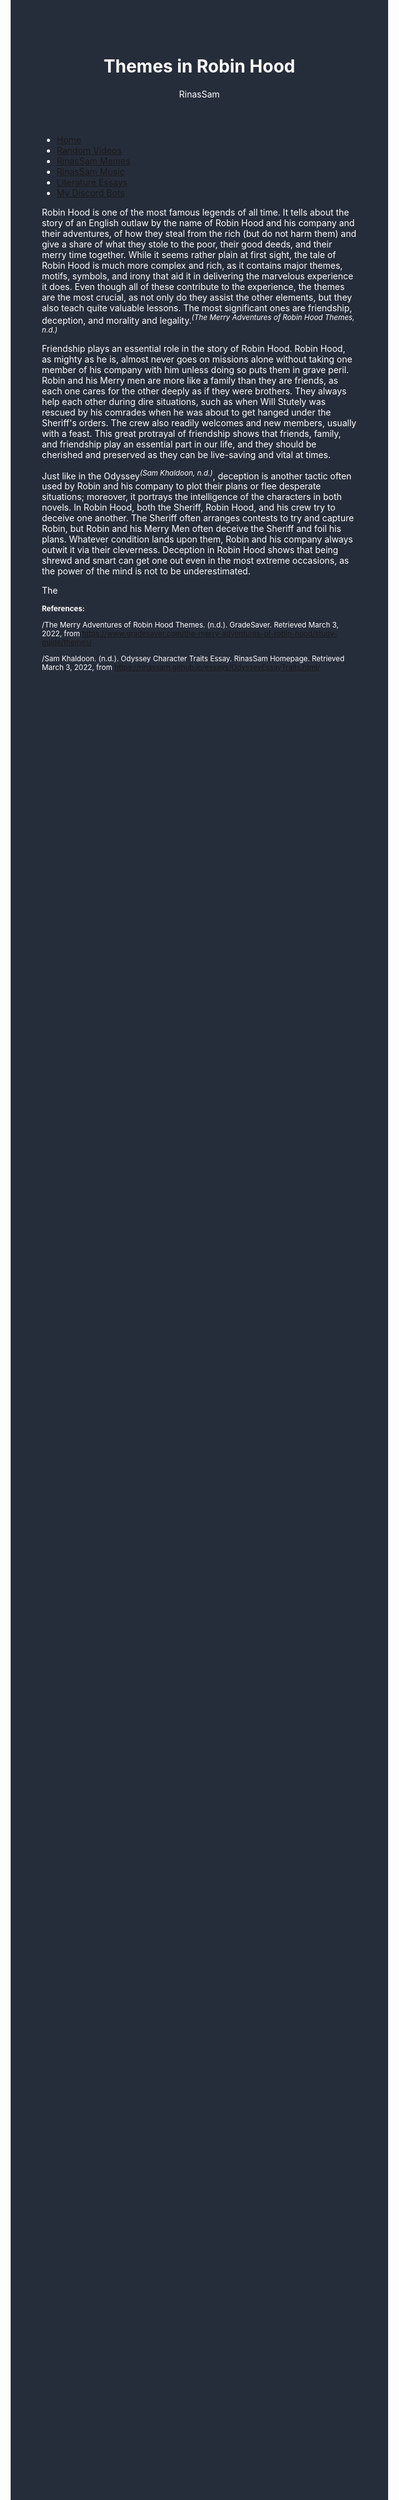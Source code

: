 #+TITLE: Themes in Robin Hood
#+DESCRIPTION: Robin Hood Essay
#+AUTHOR: RinasSam
#+EMAIL: samkhaldoon2006@gmail.com
#+OPTIONS: ^:{}
#+OPTIONS: toc:nil
#+OPTIONS: num:nil
#+OPTIONS: \n:nil
#+OPTIONS: timestamp:nil
#+BEGIN_EXPORT html
<body style="background-color:#262d3a; color: white; margin-left: 225px;">

<head>
        <meta charset="UTF-8">
        <title>Literature Essays</title>
        <link rel="stylesheet" href="/styles.css">
    </head>

<nav>
            <ul>
                <li><a href="/">Home</a></li>
                <li><a href="/video_memes.html">Random Videos</a></li>
                <li><a href="/rinassam_memes.html">RinasSam Memes</a></li>
                <li><a href="/music.html">RinasSam Music</a></li>
                <li class="active"><a href="/essays.html">Literature Essays</a></li>
                <li><a href="/discord_bots.html">My Discord Bots</a></li>
                <img src="/images/RinasSam Logo.png" alt="RinasSam Logo" align="left" height=169 border="0px">
            </ul>
</nav>

#+END_EXPORT

Robin Hood is one of the most famous legends of all time. It tells about the story of an English outlaw by the name of
Robin Hood and his company and their adventures, of how they steal from the rich (but do not harm them) and give a share
of what they stole to the poor, their good deeds, and their merry time together.
While it seems rather plain at first sight, the tale of Robin Hood is much more complex and rich, as it contains major
themes, motifs, symbols, and irony that aid it in delivering the marvelous experience it does. Even though all of
these contribute to the experience, the themes are the most crucial, as not only do they assist the other elements,
but they also teach quite valuable lessons. The most significant ones are friendship, deception, and morality and legality.^{/(The Merry Adventures of Robin Hood Themes, n.d.)/}


Friendship plays an essential role in the story of Robin Hood. Robin Hood, as mighty as he is, almost never goes on missions
alone without taking one member of his company with him unless doing so puts them in grave peril. Robin and his Merry men
are more like a family than they are friends, as each one cares for the other deeply as if they were brothers.
They always help each other during dire situations, such as when Will Stutely was rescued by his comrades when he was
about to get hanged under the Sheriff's orders. The crew also readily welcomes and new members, usually with a feast.
This great protrayal of friendship shows that friends, family, and friendship play an essential part in our life, and they
should be cherished and preserved as they can be live-saving and vital at times.


Just like in the Odyssey^{/(Sam Khaldoon, n.d.)/}, deception is another tactic often used by Robin and his company to plot their plans
or flee desperate situations; moreover, it portrays the intelligence of the characters in both novels.
In Robin Hood, both the Sheriff, Robin Hood, and his crew try to deceive one another. The Sheriff often arranges contests
to try and capture Robin, but Robin and his Merry Men often deceive the Sheriff and foil his plans. Whatever condition
lands upon them, Robin and his company always outwit it via their cleverness.
Deception in Robin Hood shows that being shrewd and smart can get one out even in the most
extreme occasions, as the power of the mind is not to be underestimated.

The 




#+BEGIN_EXPORT html
<sup>
#+END_EXPORT
*References:*



/The Merry Adventures of Robin Hood Themes. (n.d.). GradeSaver. Retrieved March 3, 2022, from https://www.gradesaver.com/the-merry-adventures-of-robin-hood/study-guide/themes/

/Sam Khaldoon. (n.d.). Odyssey Character Traits Essay. RinasSam Homepage. Retrieved March 3, 2022, from https://rinassam.github.io/essays/OdysseyEssayTraits.html/
